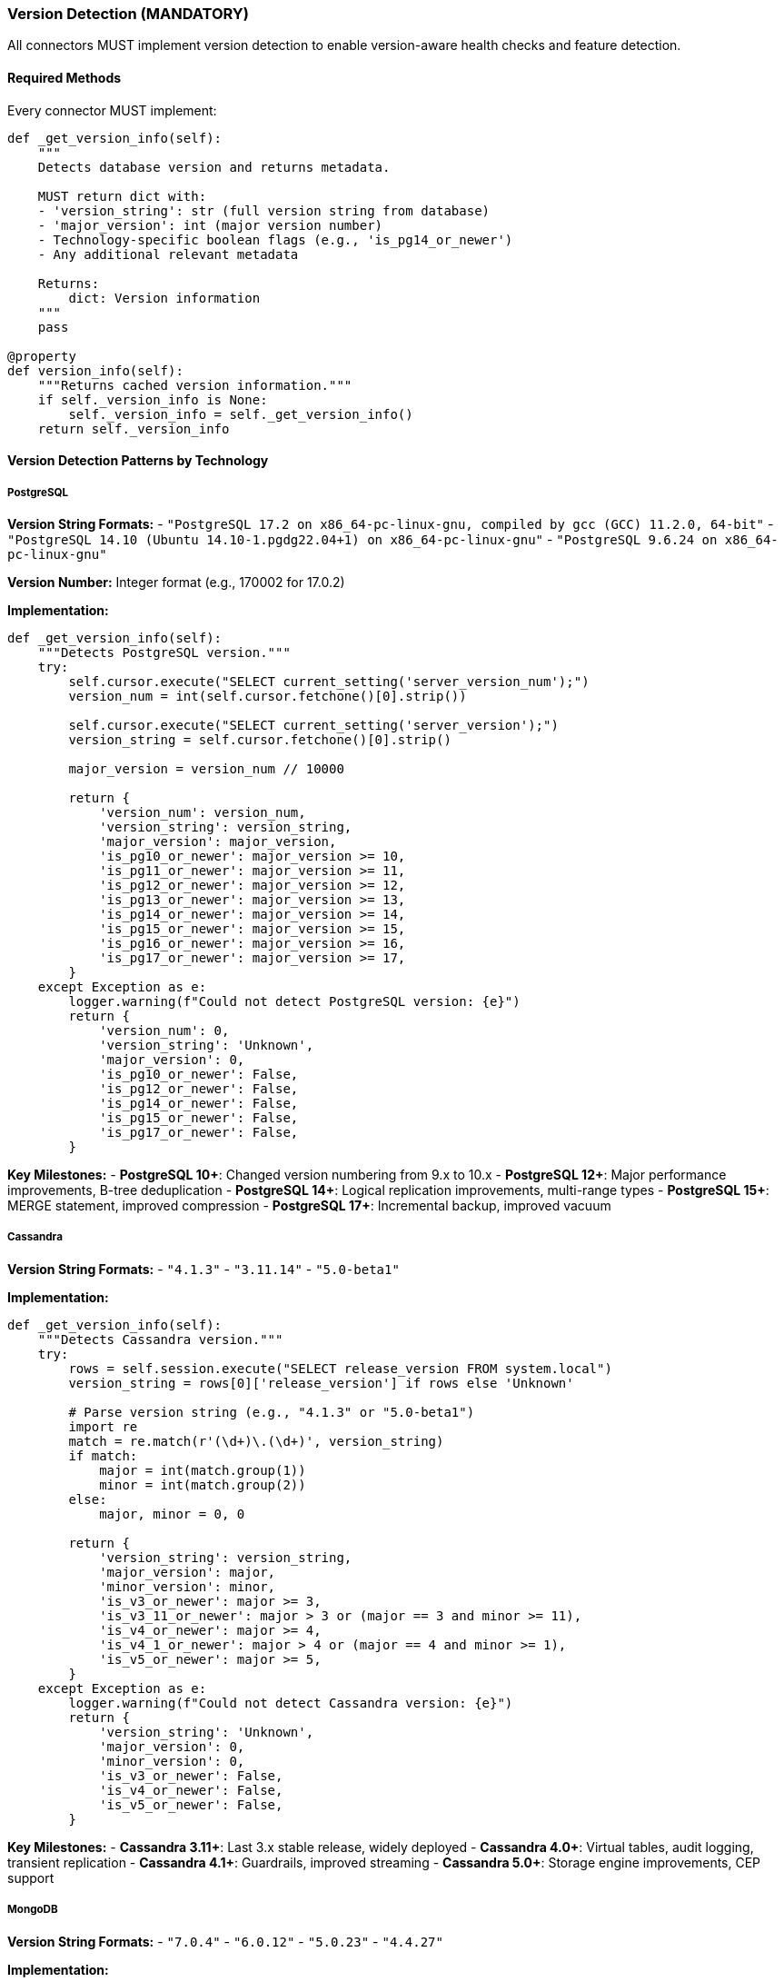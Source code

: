 === Version Detection (MANDATORY)

All connectors MUST implement version detection to enable version-aware health checks and feature detection.

==== Required Methods

Every connector MUST implement:

[source,python]
----
def _get_version_info(self):
    """
    Detects database version and returns metadata.
    
    MUST return dict with:
    - 'version_string': str (full version string from database)
    - 'major_version': int (major version number)
    - Technology-specific boolean flags (e.g., 'is_pg14_or_newer')
    - Any additional relevant metadata
    
    Returns:
        dict: Version information
    """
    pass

@property
def version_info(self):
    """Returns cached version information."""
    if self._version_info is None:
        self._version_info = self._get_version_info()
    return self._version_info
----

==== Version Detection Patterns by Technology

===== PostgreSQL

**Version String Formats:**
- `"PostgreSQL 17.2 on x86_64-pc-linux-gnu, compiled by gcc (GCC) 11.2.0, 64-bit"`
- `"PostgreSQL 14.10 (Ubuntu 14.10-1.pgdg22.04+1) on x86_64-pc-linux-gnu"`
- `"PostgreSQL 9.6.24 on x86_64-pc-linux-gnu"`

**Version Number:** Integer format (e.g., 170002 for 17.0.2)

**Implementation:**
[source,python]
----
def _get_version_info(self):
    """Detects PostgreSQL version."""
    try:
        self.cursor.execute("SELECT current_setting('server_version_num');")
        version_num = int(self.cursor.fetchone()[0].strip())
        
        self.cursor.execute("SELECT current_setting('server_version');")
        version_string = self.cursor.fetchone()[0].strip()
        
        major_version = version_num // 10000
        
        return {
            'version_num': version_num,
            'version_string': version_string,
            'major_version': major_version,
            'is_pg10_or_newer': major_version >= 10,
            'is_pg11_or_newer': major_version >= 11,
            'is_pg12_or_newer': major_version >= 12,
            'is_pg13_or_newer': major_version >= 13,
            'is_pg14_or_newer': major_version >= 14,
            'is_pg15_or_newer': major_version >= 15,
            'is_pg16_or_newer': major_version >= 16,
            'is_pg17_or_newer': major_version >= 17,
        }
    except Exception as e:
        logger.warning(f"Could not detect PostgreSQL version: {e}")
        return {
            'version_num': 0,
            'version_string': 'Unknown',
            'major_version': 0,
            'is_pg10_or_newer': False,
            'is_pg12_or_newer': False,
            'is_pg14_or_newer': False,
            'is_pg15_or_newer': False,
            'is_pg17_or_newer': False,
        }
----

**Key Milestones:**
- **PostgreSQL 10+**: Changed version numbering from 9.x to 10.x
- **PostgreSQL 12+**: Major performance improvements, B-tree deduplication
- **PostgreSQL 14+**: Logical replication improvements, multi-range types
- **PostgreSQL 15+**: MERGE statement, improved compression
- **PostgreSQL 17+**: Incremental backup, improved vacuum

===== Cassandra

**Version String Formats:**
- `"4.1.3"`
- `"3.11.14"`
- `"5.0-beta1"`

**Implementation:**
[source,python]
----
def _get_version_info(self):
    """Detects Cassandra version."""
    try:
        rows = self.session.execute("SELECT release_version FROM system.local")
        version_string = rows[0]['release_version'] if rows else 'Unknown'
        
        # Parse version string (e.g., "4.1.3" or "5.0-beta1")
        import re
        match = re.match(r'(\d+)\.(\d+)', version_string)
        if match:
            major = int(match.group(1))
            minor = int(match.group(2))
        else:
            major, minor = 0, 0
        
        return {
            'version_string': version_string,
            'major_version': major,
            'minor_version': minor,
            'is_v3_or_newer': major >= 3,
            'is_v3_11_or_newer': major > 3 or (major == 3 and minor >= 11),
            'is_v4_or_newer': major >= 4,
            'is_v4_1_or_newer': major > 4 or (major == 4 and minor >= 1),
            'is_v5_or_newer': major >= 5,
        }
    except Exception as e:
        logger.warning(f"Could not detect Cassandra version: {e}")
        return {
            'version_string': 'Unknown',
            'major_version': 0,
            'minor_version': 0,
            'is_v3_or_newer': False,
            'is_v4_or_newer': False,
            'is_v5_or_newer': False,
        }
----

**Key Milestones:**
- **Cassandra 3.11+**: Last 3.x stable release, widely deployed
- **Cassandra 4.0+**: Virtual tables, audit logging, transient replication
- **Cassandra 4.1+**: Guardrails, improved streaming
- **Cassandra 5.0+**: Storage engine improvements, CEP support

===== MongoDB

**Version String Formats:**
- `"7.0.4"`
- `"6.0.12"`
- `"5.0.23"`
- `"4.4.27"`

**Implementation:**
[source,python]
----
def _get_version_info(self):
    """Detects MongoDB version."""
    try:
        build_info = self.client.admin.command('buildInfo')
        version_string = build_info.get('version', 'Unknown')
        
        # Parse semantic version
        parts = version_string.split('.')
        major = int(parts[0]) if len(parts) > 0 else 0
        minor = int(parts[1]) if len(parts) > 1 else 0
        patch = int(parts[2]) if len(parts) > 2 else 0
        
        return {
            'version_string': version_string,
            'major_version': major,
            'minor_version': minor,
            'patch_version': patch,
            'is_v4_or_newer': major >= 4,
            'is_v4_2_or_newer': major > 4 or (major == 4 and minor >= 2),
            'is_v4_4_or_newer': major > 4 or (major == 4 and minor >= 4),
            'is_v5_or_newer': major >= 5,
            'is_v6_or_newer': major >= 6,
            'is_v7_or_newer': major >= 7,
        }
    except Exception as e:
        logger.warning(f"Could not detect MongoDB version: {e}")
        return {
            'version_string': 'Unknown',
            'major_version': 0,
            'minor_version': 0,
            'is_v4_or_newer': False,
            'is_v5_or_newer': False,
            'is_v6_or_newer': False,
            'is_v7_or_newer': False,
        }
----

**Key Milestones:**
- **MongoDB 4.0+**: Multi-document ACID transactions
- **MongoDB 4.2+**: Distributed transactions, wildcard indexes
- **MongoDB 4.4+**: Hedged reads, refinable shard keys
- **MongoDB 5.0+**: Time series collections, native time series
- **MongoDB 6.0+**: Queryable encryption
- **MongoDB 7.0+**: Improved change streams, query performance

===== ClickHouse

**Version String Formats:**
- `"24.1.2.5"`
- `"23.8.9.54"`
- `"22.3.20.29"`

**Implementation:**
[source,python]
----
def _get_version_info(self):
    """Detects ClickHouse version."""
    try:
        result = self.client.execute("SELECT version()")
        version_string = result[0][0] if result else 'Unknown'
        
        # Parse ClickHouse version format: YEAR.MONTH.PATCH.BUILD
        parts = version_string.split('.')
        year = int(parts[0]) if len(parts) > 0 else 0
        month = int(parts[1]) if len(parts) > 1 else 0
        patch = int(parts[2]) if len(parts) > 2 else 0
        
        # Create comparable version number
        version_num = (year * 100) + month
        
        return {
            'version_string': version_string,
            'year': year,
            'month': month,
            'patch': patch,
            'version_num': version_num,
            'is_v21_or_newer': year >= 21,
            'is_v22_or_newer': year >= 22,
            'is_v23_or_newer': year >= 23,
            'is_v23_8_or_newer': version_num >= 2308,
            'is_v24_or_newer': year >= 24,
        }
    except Exception as e:
        logger.warning(f"Could not detect ClickHouse version: {e}")
        return {
            'version_string': 'Unknown',
            'year': 0,
            'month': 0,
            'version_num': 0,
            'is_v22_or_newer': False,
            'is_v23_or_newer': False,
            'is_v24_or_newer': False,
        }
----

**Key Milestones:**
- **ClickHouse 21.x**: First LTS release series
- **ClickHouse 22.x**: Improved JOIN performance, sparse index
- **ClickHouse 23.x**: Lightweight deletes, improved projections
- **ClickHouse 23.8+**: Analyzer improvements (major query planner rewrite)
- **ClickHouse 24.x**: Native JSON type, query cache improvements

===== OpenSearch

**Version String Formats:**
- `"2.11.1"`
- `"2.9.0"`
- `"1.3.14"`

**Implementation:**
[source,python]
----
def _get_version_info(self):
    """Detects OpenSearch version."""
    try:
        info = self.client.info()
        version_info = info.get('version', {})
        version_string = version_info.get('number', 'Unknown')
        distribution = version_info.get('distribution', 'opensearch')
        
        # Parse semantic version
        parts = version_string.split('.')
        major = int(parts[0]) if len(parts) > 0 else 0
        minor = int(parts[1]) if len(parts) > 1 else 0
        patch = int(parts[2]) if len(parts) > 2 else 0
        
        return {
            'version_string': version_string,
            'distribution': distribution,
            'major_version': major,
            'minor_version': minor,
            'patch_version': patch,
            'is_v1_or_newer': major >= 1,
            'is_v1_3_or_newer': major > 1 or (major == 1 and minor >= 3),
            'is_v2_or_newer': major >= 2,
            'is_v2_4_or_newer': major > 2 or (major == 2 and minor >= 4),
            'is_v2_9_or_newer': major > 2 or (major == 2 and minor >= 9),
            'is_v2_11_or_newer': major > 2 or (major == 2 and minor >= 11),
        }
    except Exception as e:
        logger.warning(f"Could not detect OpenSearch version: {e}")
        return {
            'version_string': 'Unknown',
            'distribution': 'unknown',
            'major_version': 0,
            'is_v1_or_newer': False,
            'is_v2_or_newer': False,
        }
----

**Key Milestones:**
- **OpenSearch 1.0+**: Fork from Elasticsearch 7.10.2
- **OpenSearch 1.3+**: Observability features, trace analytics
- **OpenSearch 2.0+**: Segment replication, remote-backed storage
- **OpenSearch 2.4+**: Query insights, search pipelines
- **OpenSearch 2.9+**: Concurrent segment search
- **OpenSearch 2.11+**: Derived fields, improved query performance

===== Kafka

**Version String Formats:**
- Kafka doesn't expose server version directly via API
- Must infer from broker API versions or configuration

**Implementation:**
[source,python]
----
def _get_version_info(self):
    """Detects Kafka cluster information."""
    try:
        cluster = self.admin_client._client.cluster
        brokers = list(cluster.brokers())
        broker_count = len(brokers) if brokers else 0
        
        # Try to get version from broker node
        version_string = "Unknown"
        if brokers:
            first_broker = brokers[0]
            # Kafka broker nodes may have version attribute
            if hasattr(first_broker, 'version'):
                version_string = str(first_broker.version)
        
        # Parse if we got a version
        major = 0
        if version_string != "Unknown":
            import re
            match = re.match(r'(\d+)\.(\d+)', version_string)
            if match:
                major = int(match.group(1))
        
        return {
            'version_string': version_string,
            'broker_count': broker_count,
            'major_version': major,
            'is_v2_or_newer': major >= 2,
            'is_v2_6_or_newer': major > 2 or (major == 2 and '2.6' in version_string),
            'is_v3_or_newer': major >= 3,
            'is_v4_or_newer': major >= 4,
        }
    except Exception as e:
        logger.warning(f"Could not detect Kafka version: {e}")
        return {
            'version_string': 'Unknown',
            'broker_count': 0,
            'major_version': 0,
            'is_v2_or_newer': False,
            'is_v3_or_newer': False,
            'is_v4_or_newer': False,
        }
----

**Key Milestones:**
- **Kafka 2.6+**: Improved KRaft (ZooKeeper replacement) support
- **Kafka 3.0+**: Deprecated ZooKeeper mode
- **Kafka 3.3+**: KRaft production ready
- **Kafka 4.0+**: Removed ZooKeeper support entirely
- **Kafka 4.1+**: Enhanced tiered storage

===== Redis/Valkey

**Version String Formats:**
- `"7.2.4"`
- `"7.0.15"`
- `"6.2.14"`
- Valkey: `"7.2.5"` (fork maintains version compatibility)

**Implementation:**
[source,python]
----
def _get_version_info(self):
    """Detects Redis/Valkey version."""
    try:
        info = self.client.info('server')
        version_string = info.get('redis_version', 'Unknown')
        
        # Parse semantic version
        parts = version_string.split('.')
        major = int(parts[0]) if len(parts) > 0 else 0
        minor = int(parts[1]) if len(parts) > 1 else 0
        patch = int(parts[2]) if len(parts) > 2 else 0
        
        return {
            'version_string': version_string,
            'major_version': major,
            'minor_version': minor,
            'patch_version': patch,
            'is_v6_or_newer': major >= 6,
            'is_v6_2_or_newer': major > 6 or (major == 6 and minor >= 2),
            'is_v7_or_newer': major >= 7,
            'is_v7_2_or_newer': major > 7 or (major == 7 and minor >= 2),
        }
    except Exception as e:
        logger.warning(f"Could not detect Redis/Valkey version: {e}")
        return {
            'version_string': 'Unknown',
            'major_version': 0,
            'is_v6_or_newer': False,
            'is_v7_or_newer': False,
        }
----

**Key Milestones:**
- **Redis 6.0+**: ACLs, SSL/TLS, client-side caching
- **Redis 6.2+**: LTS release, improved eviction
- **Redis 7.0+**: Redis Functions, sharded pub/sub
- **Redis 7.2+**: Enhanced query capabilities
- **Valkey 7.2+**: AWS fork, API-compatible with Redis

===== MySQL/MariaDB

**Version String Formats:**
- MySQL: `"8.0.35"`
- MySQL: `"5.7.44"`
- MariaDB: `"10.11.6-MariaDB"`
- MariaDB: `"11.2.2-MariaDB"`

**Implementation:**
[source,python]
----
def _get_version_info(self):
    """Detects MySQL/MariaDB version."""
    try:
        self.cursor.execute("SELECT VERSION();")
        version_string = self.cursor.fetchone()[0]
        
        is_mariadb = 'MariaDB' in version_string
        
        # Parse version number
        import re
        match = re.match(r'(\d+)\.(\d+)\.(\d+)', version_string)
        if match:
            major = int(match.group(1))
            minor = int(match.group(2))
            patch = int(match.group(3))
        else:
            major, minor, patch = 0, 0, 0
        
        if is_mariadb:
            return {
                'version_string': version_string,
                'distribution': 'MariaDB',
                'major_version': major,
                'minor_version': minor,
                'patch_version': patch,
                'is_mariadb_10_or_newer': major >= 10,
                'is_mariadb_10_6_or_newer': major > 10 or (major == 10 and minor >= 6),
                'is_mariadb_10_11_or_newer': major > 10 or (major == 10 and minor >= 11),
                'is_mariadb_11_or_newer': major >= 11,
            }
        else:
            return {
                'version_string': version_string,
                'distribution': 'MySQL',
                'major_version': major,
                'minor_version': minor,
                'patch_version': patch,
                'is_mysql_5_7_or_newer': major > 5 or (major == 5 and minor >= 7),
                'is_mysql_8_or_newer': major >= 8,
                'is_mysql_8_0_or_newer': major > 8 or (major == 8 and minor >= 0),
            }
    except Exception as e:
        logger.warning(f"Could not detect MySQL/MariaDB version: {e}")
        return {
            'version_string': 'Unknown',
            'distribution': 'Unknown',
            'major_version': 0,
            'is_mysql_8_or_newer': False,
        }
----

**Key Milestones:**
- **MySQL 5.7+**: JSON support, generated columns
- **MySQL 8.0+**: Window functions, CTEs, roles, data dictionary
- **MariaDB 10.6+**: Atomic DDL, system-versioned tables
- **MariaDB 10.11+**: LTS release
- **MariaDB 11.x+**: Improved performance, new features

==== Usage in Health Checks

Health checks should use version flags for conditional logic:

[source,python]
----
def run_my_check(connector, settings):
    version = connector.version_info
    
    # Use version-specific queries or features
    if version['is_pg14_or_newer']:
        # Use PostgreSQL 14+ features
        query = "SELECT ... FROM pg_stat_statements WHERE ..."
    else:
        # Fallback for older versions
        query = "SELECT ... FROM pg_stat_activity WHERE ..."
    
    # Execute with appropriate query
    results = connector.execute_query(query, return_raw=True)
----

==== Best Practices

1. **Always provide fallback values** in exception handlers
2. **Use boolean flags** for readability (not `>=` comparisons in checks)
3. **Cache version info** via `@property` decorator
4. **Log warnings** when version detection fails
5. **Include major milestones** as boolean flags based on technology roadmap
6. **Parse conservatively** - assume older version if parsing fails
7. **Document key milestones** in comments for future maintainers

==== Edge Cases to Handle

1. **Unknown version strings**: Return safe defaults (version 0, all flags False)
2. **Beta/RC versions**: Parse numeric portion, ignore suffixes
3. **Custom builds**: May have additional text after version number
4. **Forked distributions**: Detect distribution type (e.g., MariaDB vs MySQL)
5. **Version API changes**: Wrap in try/except, provide fallbacks
